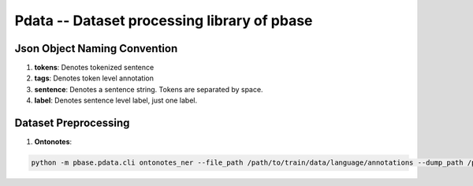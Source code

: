 Pdata -- Dataset processing library of pbase
============================================

Json Object Naming Convention
-----------------------------

#. **tokens**: Denotes tokenized sentence
#. **tags**: Denotes token level annotation
#. **sentence**: Denotes a sentence string. Tokens are separated by space.
#. **label**: Denotes sentence level label, just one label.


Dataset Preprocessing
---------------------

#. **Ontonotes**:

.. code:: bash

    python -m pbase.pdata.cli ontonotes_ner --file_path /path/to/train/data/language/annotations --dump_path /path/to/data.train
